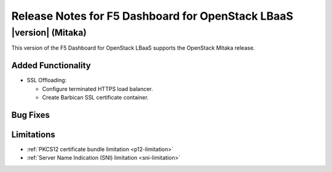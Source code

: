 .. index:: Release Notes

.. _Release Notes:

Release Notes for F5 Dashboard for OpenStack LBaaS
==================================================

|version| (Mitaka)
------------------------------------
This version of the F5 Dashboard for OpenStack LBaaS supports the OpenStack Mitaka release.

Added Functionality
```````````````````
* SSL Offloading:

  - Configure terminated HTTPS load balancer.

  - Create Barbican SSL certificate container.

Bug Fixes
`````````

Limitations
```````````
* :ref:`PKCS12 certificate bundle limitation <p12-limitation>`
* :ref:`Server Name Indication (SNI) limitation <sni-limitation>`
